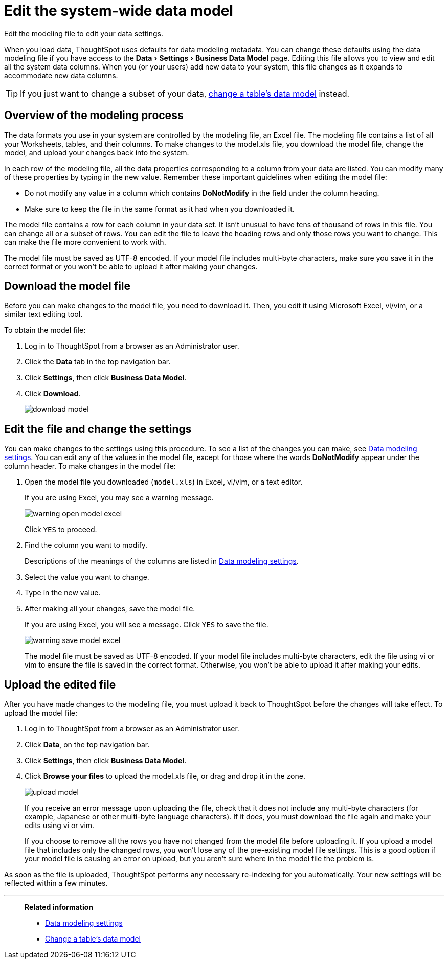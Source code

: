 = Edit the system-wide data model
:last_updated: 04/15/2021
:experimental:
:linkattrs:
:page-partial:
:page-aliases: /admin/data-modeling/edit-model-file.adoc

Edit the modeling file to edit your data settings.

When you load data, ThoughtSpot uses defaults for data modeling metadata.
You can change these defaults using the data modeling file if you have access to the menu:Data[Settings > Business Data Model] page.
Editing this file allows you to view and edit all the system data columns.
When you (or your users) add new data to your system, this file changes as it expands to accommodate new data columns.

TIP: If you just want to change a subset of your data, xref:model-data-ui.adoc[change a table's data model] instead.

== Overview of the modeling process

The data formats you use in your system are controlled by the modeling file, an Excel file. The modeling file contains a list of all your Worksheets, tables, and their columns.
To make changes to the model.xls file, you download the model file, change the model, and upload your changes back into the system.

In each row of the modeling file, all the data properties corresponding to a column from your data are listed.
You can modify many of these properties by typing in the new value.
Remember these important guidelines when editing the model file:

* Do not modify any value in a column which contains *DoNotModify* in the field under the column heading.
* Make sure to keep the file in the same format as it had when you downloaded it.

The model file contains a row for each column in your data set.
It isn't unusual to have tens of thousand of rows in this file.
You can change all or a subset of rows.
You can edit the file to leave the heading rows and only those rows you want to change.
This can make the file more convenient to work with.

The model file must be saved as UTF-8 encoded.
If your model file includes multi-byte characters, make sure you save it in the correct format or you won't be able to upload it after making your changes.

== Download the model file

Before you can make changes to the model file, you need to download it.
Then, you edit it using Microsoft Excel, vi/vim, or a similar text editing tool.

To obtain the model file:

. Log in to ThoughtSpot from a browser as an Administrator user.
. Click the *Data* tab in the top navigation bar.
. Click *Settings*, then click *Business Data Model*.
. Click *Download*.
+
image::download_model.png[]

== Edit the file and change the settings

You can make changes to the settings using this procedure.
To see a list of the changes you can make, see xref:data-modeling-settings.adoc[Data modeling settings].
You can edit any of the values in the model file, except for those where the words *DoNotModify* appear under the column header.
To make changes in the model file:

. Open the model file you downloaded (`model.xls`) in Excel, vi/vim, or a text editor.
+
If you are using Excel, you may see a warning message.
+
image::warning_open_model_excel.png[]
+
Click `YES` to proceed.

. Find the column you want to modify.
+
Descriptions of the meanings of the columns are listed in xref:data-modeling-settings.adoc[Data modeling settings].

. Select the value you want to change.
. Type in the new value.
. After making all your changes, save the model file.
+
If you are using Excel, you will see a message.
Click `YES` to save the file.
+
image::warning_save_model_excel.png[]
+
The model file must be saved as UTF-8 encoded.
If your model file includes  multi-byte characters, edit the file using vi or vim to ensure the file is  saved in the correct format.
Otherwise, you won't be able to upload it after  making your edits.

== Upload the edited file

After you have made changes to the modeling file, you must upload it back to ThoughtSpot before the changes will take effect.
To upload the model file:

. Log in to ThoughtSpot from a browser as an Administrator user.
. Click *Data*, on the top navigation bar.
. Click *Settings*, then click *Business Data Model*.
. Click *Browse your files* to upload the model.xls file, or drag and drop it in the zone.
+
image::upload_model.png[]
+
If you receive an error message upon uploading the file, check that it does  not include any multi-byte characters (for example, Japanese or other multi-byte  language characters).
If it does, you must download the file again and  make your edits using vi or vim.
+
If you choose to remove all the rows you have not changed from  the model file before uploading it.
If you upload a model file that includes  only the changed rows, you won't lose any of the pre-existing model file  settings.
This is a good option if your model file is causing an error on  upload, but you aren't sure where in the model file the problem is.

As soon as the file is uploaded, ThoughtSpot performs any necessary re-indexing for you automatically.
Your new settings will be reflected within a few minutes.

'''
> **Related information**
>
> * xref:data-modeling-settings.adoc[Data modeling settings]
> * xref:model-data-ui.adoc[Change a table's data model]
